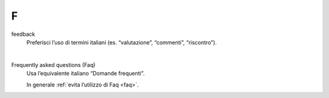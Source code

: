 F
=

feedback 
     Preferisci l’uso di termini italiani (es. “valutazione”, “commenti”, “riscontro”).
     
     |

Frequently asked questions (Faq)
     Usa l’equivalente italiano “Domande frequenti”. 

     In generale :ref:`evita l’utilizzo di Faq <faq>`.

